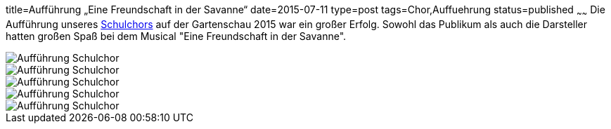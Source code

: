 title=Aufführung „Eine Freundschaft in der Savanne“
date=2015-07-11
type=post
tags=Chor,Auffuehrung
status=published
~~~~~~
Die Aufführung unseres link:/angebote/chor.html[Schulchors] auf der Gartenschau 2015 war ein großer Erfolg. Sowohl das Publikum als auch die Darsteller hatten großen Spaß bei dem Musical "Eine Freundschaft in der Savanne". 

image::/angebote/2015-07-11%20Chor%20auf%20Gartenschau%2001.JPG[Aufführung Schulchor]

image::/angebote/2015-07-11%20Chor%20auf%20Gartenschau%2002.JPG[Aufführung Schulchor]
image::/angebote/2015-07-11%20Chor%20auf%20Gartenschau%2003.JPG[Aufführung Schulchor]
image::/angebote/2015-07-11%20Chor%20auf%20Gartenschau%2004.JPG[Aufführung Schulchor]
image::/angebote/2015-07-11%20Chor%20auf%20Gartenschau%2005.JPG[Aufführung Schulchor]